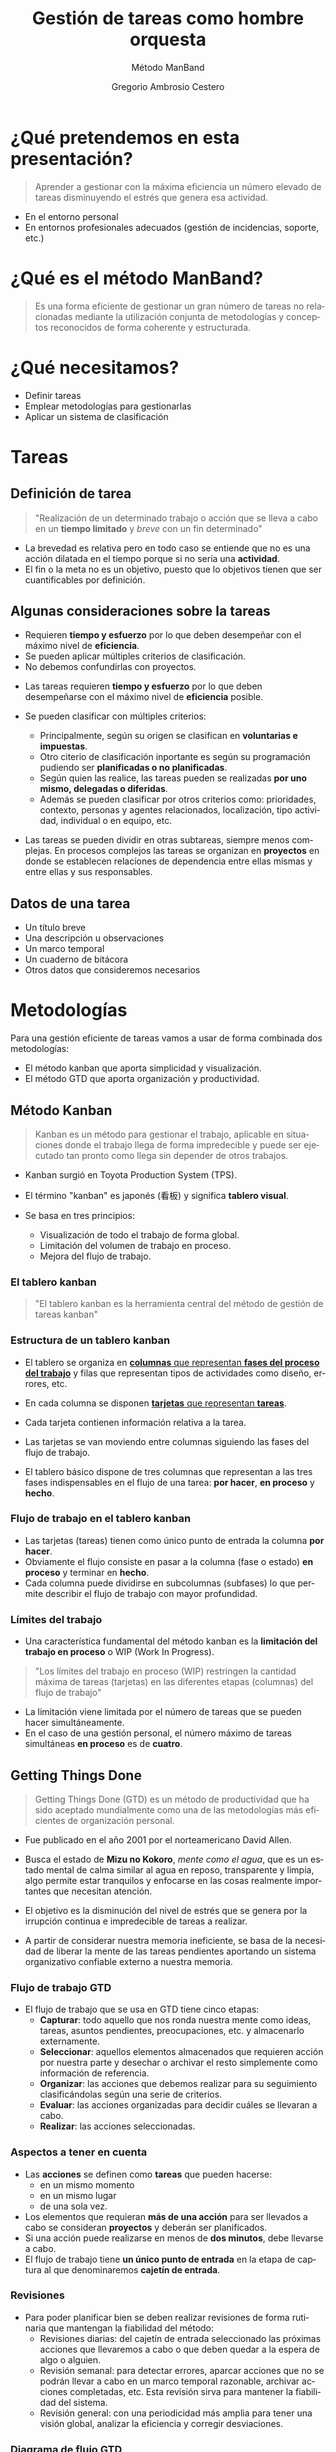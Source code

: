 # -*- mode: org; coding: utf-8-unix; ispell-dictionary: "spanish"; org-hide-emphasis-markers: t; eval: (auto-fill-mode); eval: (fci-mode) -*-


# #+BEGIN_abstract
# This is the abstract
# #+END_abstract


* Header Information                                               :noexport:

** Identification

# [[https://orgmode.org/manual/Export-settings.html][Export settings]]
#+TITLE: Gestión de tareas como hombre orquesta
#+SUBTITLE: Método ManBand
#+DESCRIPTION: Gestión de tareas a partir de metodologías GTD, kanban, una taxonomía y trello como aplicación.
#+KEYWORDS: keywords separated by comma
# Use keybind C-c . or C-c < or free format like "Saturday 9th, 2019"
#+DATE:
#+AUTHOR: Gregorio Ambrosio Cestero
#+EMAIL: goyoac@gmail.com
#+LANGUAGE: en

** General settings

#+SELECT_TAGS: export
#+EXCLUDE_TAGS: noexport
#+CREATOR: Emacs 25.2.2 (Org mode 9.1.14)

#+OPTIONS: ':nil *:t -:t ::t <:t H:6 \n:nil ^:t arch:headline author:t
#+OPTIONS: broken-links:nil c:nil creator:nil d:(not "LOGBOOK") date:t e:t
#+OPTIONS: email:t f:t inline:t num:t p:nil pri:nil prop:nil stat:t tags:t
#+OPTIONS: tasks:t tex:t timestamp:t title:t toc:t todo:nil |:t

# #+STARTUP: hidestars
# #+STARTUP: hideblocks
# #+STARTUP: nohideblocks
#+STARTUP: overview
#+STARTUP: indent
#+STARTUP: logdrawer

#+COLUMNS: %25ITEM %TAGS %TODO

 Keywords for file-local settings. The keywords after the vertical bar (or the
 last keyword if no bar is there) must always mean thaGTDt the item is in its final
 state. Use C-c C-c with the cursor still in the line to make the changes known
 to Org mode
 #+TODO: TODO(t) NEXT(n) STARTED(s!) WAITING(w@/!) SOMEDAY(o) PROJ(p)| DONE(d!) CANCELLED(c@)

# TOC related
# #+OPTIONS: toc:t          include all levels in TOC
# #+OPTIONS: toc:2          only include two levels in TOC
# #+OPTIONS: toc:nil        no default TOC at all

# To move the TOC to a different location:
# #+OPTIONS: toc:nil        no default TOC
# ...
# #+TOC: headlines 2        insert TOC here, with two headline levels

# Use the TOC keyword to generate list of tables (resp. all listings) with captions.
# #+TOC: listings           build a list of listings
# #+TOC: tables             build a list of tables

** Export settings
*** ODT

 # [[https://orgmode.org/manual/ODT-specific-export-settings.html][ODT specific export settings]]
 # Style file application does not work fine for me. Apply with Load Style after
 # file creation.
 # #+ODT_STYLES_FILE: ~/cloud/Dropbox/DOCUMENTS/TEMPLATES/ODT/my_odt_template.odt
 # [[https://orgmode.org/manual/ASCII_002fLatin_002d1_002fUTF_002d8-export.html#ASCII_002fLatin_002d1_002fUTF_002d8-export][ASCII specific export setting]] (also for ODT)
 # #+DESCRIPTION and #+KEYWORDS are included as metadata in the aoutput file.


 # Abstract does not work when export in ODT format. Use it for Latex
 # #+BEGIN_ABSTRACT
 # Abstract
 # #+END_ABSTRACT
 # #+TOC: headlines 2

*** Code

 # To avoid evaluating code on export use the following header argument:
 #+PROPERTY: header-args :eval never-export

*** Pandoc

 #+BEGIN_COMMENT
 # Useful commands
 # Pandoc ignores some headers options (as PROPERTIES). Use export (C-c-e o o) instead.
 cd ~/cloud/Dropbox/DOCUMENTS/TEMPLATES
 pandoc this_file.org --reference-doc=/home/goyo/cloud/Dropbox/DOCUMENTS/TEMPLATES/DOCX/my_docx_template.docx -o this_file.docx
 soffice --nologo --writer this_file.docx
 #+END_COMMENT

*** LaTeX

# LaTeX specific export settings
# ================================
#+LATEX_CLASS: article
#+LATEX_CLASS_OPTIONS: [a4paper]
# #+LATEX_CLASS_OPTIONS: [garamond]
# #+LATEX_HEADER: \usepackage{setspace}
# #+LATEX_HEADER: \doublespacing
#+LATEX_CLASS_OPTIONS: [12pt]
#+LATEX_HEADER: \usepackage[innermargin=1in,outermargin=0.75in,vmargin=1.5cm]{geometry}
#+LATEX_HEADER: \linespread{1.1}
#+LATEX_HEADER: \usepackage{natbib}
#+LATEX_HEADER: \usepackage[spanish]{babel}

*** reveal.js

#+REVEAL_INIT_OPTIONS: width:1280, height:1024, slideNumber:"c/t"
#+OPTIONS: num:nil toc:nil ^:nil
#+REVEAL_TRANS: fade
#+REVEAL_THEME: moon
#+REVEAL_HEAD_PREAMBLE: <meta name="Gestión de tareas con metodología GTD, kanban, una ontología y Trello como aplicación" content="Gestión de tareas">
#+REVEAL_POSTAMBLE: <p> Created by Gregorio Ambrosio. </p>
#+REVEAL_HLEVEL: 1
# #+REVEAL_ROOT: https://cdn.jsdelivr.net/npm/reveal.js@3.8.0
#+REVEAL_ROOT: ./reveal.js
#+OPTIONS: reveal_single_file:nil
#+REVEAL_EXTRA_CSS: ./assets/css/goyo.css
#+REVEAL_SLIDE_FOOTER: <p><a rel="license" href="http://creativecommons.org/licenses/by-nc/4.0/"><img alt="Creative Commons License" style="border-width:0" align="middle" src="https://i.creativecommons.org/l/by-nc/4.0/88x31.png" /></a>  2019 Goyo AC</p>
*** ioslide

#+COMPANY: Goyo AC
#+WWW: http://goyoambrosio.com
#+GITHUB: http://github.com/goyoambrosio
#+TWITTER: gambrosio

#+FAVICON: assets/img/goyologo_circle.png
#+ICON: assets/img/goyologo_circle.png
#+HASHTAG: gambrosio


* ¿Qué pretendemos en esta presentación? 

#+BEGIN_QUOTE
Aprender a gestionar con la máxima eficiencia un número elevado de tareas
disminuyendo el estrés que genera esa actividad.
#+END_QUOTE
# #+ATTR_REVEAL: :frag (appear)
#+REVEAL_HTML: <img style="background:none; border:none; box-shadow:none;" src="assets/img/separador1.png">
- En el entorno personal
- En entornos profesionales adecuados (gestión de incidencias, soporte, etc.)

* ¿Qué es el método ManBand?
#+BEGIN_QUOTE
Es una forma eficiente de gestionar un gran número de tareas no relacionadas
mediante la utilización conjunta de metodologías y conceptos reconocidos de
forma coherente y estructurada.
#+END_QUOTE
#+REVEAL_HTML: <img class="stretch" src="assets/img/hombre_manband.jpg">

* ¿Qué necesitamos?
- Definir tareas
- Emplear metodologías para gestionarlas
- Aplicar un sistema de clasificación

* Tareas
:PROPERTIES:
:reveal_background: #123456
:END:
** Definición de tarea
#+BEGIN_QUOTE
"Realización de un determinado trabajo o acción que se lleva a cabo en un
**tiempo limitado** y /breve/ con un fin determinado"
#+END_QUOTE

#+BEGIN_NOTES
- La brevedad es relativa pero en todo caso se entiende que no es una acción
  dilatada en el tiempo porque si no sería una *actividad*.
- El fin o la meta no es un objetivo, puesto que lo objetivos tienen que ser
  cuantificables por definición.
#+END_NOTES
** Algunas consideraciones sobre la tareas
#+ATTR_REVEAL: :frag (highlight-green)
- Requieren *tiempo y esfuerzo* por lo que deben desempeñar con el máximo nivel de
  *eficiencia*.
- Se pueden aplicar múltiples criterios de clasificación.
- No debemos confundirlas con proyectos.

#+BEGIN_NOTES
- Las tareas requieren *tiempo y esfuerzo* por lo que deben desempeñarse con el
  máximo nivel de *eficiencia* posible.

- Se pueden clasificar con múltiples criterios:
  - Principalmente, según su origen se clasifican en *voluntarias e impuestas*.
  - Otro citerio de clasificación inportante es según su programación pudiendo
    ser *planificadas o no planificadas*.
  - Según quien las realice, las tareas pueden se realizadas *por uno mismo,
    delegadas o diferidas*.
  - Además se pueden clasificar por otros criterios como: prioridades, contexto,
    personas y agentes relacionados, localización, tipo actividad, individual o
    en equipo, etc.
- Las tareas se pueden dividir en otras subtareas, siempre menos complejas. En
  procesos complejos las tareas se organizan en *proyectos* en donde se establecen
  relaciones de dependencia entre ellas mismas y entre ellas y sus responsables.
#+END_NOTES
** Datos de una tarea
- Un título breve
- Una descripción u observaciones
- Un marco temporal
- Un cuaderno de bitácora
- Otros datos que consideremos necesarios
* Metodologías
:PROPERTIES:
:reveal_background: #123456
:END:
Para una gestión eficiente de tareas vamos a usar de forma combinada dos
metodologías:
- El método kanban que aporta simplicidad y visualización.
- El método GTD que aporta organización y productividad.
** Método Kanban

#+BEGIN_QUOTE
Kanban es un método para gestionar el trabajo, aplicable en situaciones donde el
trabajo llega de forma impredecible y puede ser ejecutado tan pronto como llega
sin depender de otros trabajos.
#+END_QUOTE
- Kanban surgió en Toyota Production System (TPS).

- El término "kanban" es japonés (看板) y significa *tablero visual*.

- Se basa en tres principios:
  - Visualización de todo el trabajo de forma global.
  - Limitación del volumen de trabajo en proceso.
  - Mejora del flujo de trabajo.

*** El tablero kanban
#+BEGIN_QUOTE
"El tablero kanban es la herramienta central del método de gestión de tareas kanban"
#+END_QUOTE
[[file:assets/img/kanban-board-toyota.png]]

*** Estructura de un tablero kanban
- El tablero se organiza en _*columnas* que representan *fases del proceso del
  trabajo*_ y filas que representan tipos de actividades como diseño, errores,
  etc.

- En cada columna se disponen _*tarjetas* que representan *tareas*_.

- Cada tarjeta contienen información relativa a la tarea.

- Las tarjetas se van moviendo entre columnas siguiendo las fases del flujo de
  trabajo.

- El tablero básico dispone de tres columnas que representan a las tres fases
  indispensables en el flujo de una tarea: *por hacer*, *en proceso* y *hecho*.

[[file:assets/img/Kanban_simple.png]]

*** Flujo de trabajo en el tablero kanban

- Las tarjetas (tareas) tienen como único punto de entrada la columna *por hacer*.
- Obviamente el flujo consiste en pasar a la columna (fase o estado) *en proceso*
  y terminar en *hecho*.
- Cada columna puede dividirse en subcolumnas (subfases) lo que permite
  describir el flujo de trabajo con mayor profundidad.

[[file:assets/img/Kanban_complejo.png]]

*** Límites del trabajo

- Una característica fundamental del método kanban es la *limitación del trabajo
  en proceso* o WIP (Work In Progress).
#+BEGIN_QUOTE 
"Los límites del trabajo en proceso (WIP) restringen la cantidad máxima de
tareas (tarjetas) en las diferentes etapas (columnas) del flujo de trabajo"
#+END_QUOTE
- La limitación viene limitada por el número de tareas que se pueden hacer
  simultáneamente.
- En el caso de una gestión personal, el número máximo de tareas simultáneas *en
  proceso* es de *cuatro*.

** Getting Things Done
#+BEGIN_QUOTE
Getting Things Done (GTD) es un método de productividad que ha sido aceptado
mundialmente como una de las metodologías más eficientes de organización
personal.
#+END_QUOTE
- Fue publicado en el año 2001 por el norteamericano David Allen.

- Busca el estado de *Mizu no Kokoro*, /mente como el agua/, que es un estado mental
  de calma similar al agua en reposo, transparente y limpia, algo permite estar
  tranquilos y enfocarse en las cosas realmente importantes que necesitan
  atención.

- El objetivo es la disminución del nivel de estrés que se genera por la
  irrupción continua e impredecible de tareas a realizar.

- A partir de considerar nuestra memoria ineficiente, se basa de la necesidad de
  liberar la mente de las tareas pendientes aportando un sistema organizativo
  confiable externo a nuestra memoria.


*** Flujo de trabajo GTD

- El flujo de trabajo que se usa en GTD tiene cinco etapas:
  - *Capturar*: todo aquello que nos ronda nuestra mente como ideas, tareas,
    asuntos pendientes, preocupaciones, etc. y almacenarlo externamente.
  - *Seleccionar*: aquellos elementos almacenados que requieren acción por nuestra
    parte y desechar o archivar el resto simplemente como información de
    referencia.
  - *Organizar*: las acciones que debemos realizar para su seguimiento
    clasificándolas según una serie de criterios.
  - *Evaluar*: las acciones organizadas para decidir cuáles se llevaran a cabo.
  - *Realizar*: las acciones seleccionadas.

*** Aspectos a tener en cuenta

- Las *acciones* se definen como *tareas* que pueden hacerse:
  - en un mismo momento
  - en un mismo lugar
  - de una sola vez.
- Los elementos que requieran *más de una acción* para ser llevados a cabo se
  consideran *proyectos* y deberán ser planificados.
- Si una acción puede realizarse en menos de *dos minutos*, debe llevarse a
  cabo.
- El flujo de trabajo tiene *un único punto de entrada* en la etapa de captura al
  que denominaremos *cajetín de entrada*.

*** Revisiones

- Para poder planificar bien se deben realizar revisiones de forma rutinaria que
  mantengan la fiabilidad del método:
  - Revisiones diarias: del cajetín de entrada seleccionado las próximas
    acciones que llevaremos a cabo o que deben quedar a la espera de algo o
    alguien.
  - Revisión semanal: para detectar errores, aparcar acciones que no se podrán
    llevar a cabo en un marco temporal razonable, archivar acciones completadas,
    etc. Esta revisión sirva para mantener la fiabilidad del sistema.
  - Revisión general: con una periodicidad más amplia para tener una visión
    global, analizar la eficiencia y corregir desviaciones.

*** Diagrama de flujo GTD
#+REVEAL_HTML: <img class="stretch" src="assets/img/GTD.jpg">

* Ontología
:PROPERTIES:
:reveal_background: #123456
:END:
** Fundamentos

- El término ontología tiene su origen en la filosofía como una rama de la
  metafísica que *estudia lo que hay*.
- De forma general la ontología estudia las *cosas*, sus *propiedades* y *relaciones*.
- No obstante, para poder hacer un *uso pŕactico* de esta rama filosófica en
  informática es necesario aplicar la *taxonomía* o *ciencia de la clasificación*.
- Así podremos decir que una ontología en ciencia de la computación nace como
  respuesta a la necesidad de modelar el mundo como dominios de *objetos* junto
  con sus *atributos* y *relaciones*, clasificados según algún sistema de
  categorización o *taxonomía*.

** Ontología en ciencia de la computación
#+BEGIN_QUOTE
"En ciencia de la computación, ontología se define como una nomenclatura formal
de *entidades*[fn:1] pertenecientes a un *dominio*, así como una definición de
*tipos*[fn:2] y *propiedades*[fn:3] de dichas entidades y las relaciones entre las
mismas"
#+END_QUOTE
- En programación orientada a objetos, una ontología se definiría como un
  conjunto de *objetos* pertenecientes a *clases* con sus *atributos* y sus
  *relaciones*.
#+BEGIN_NOTES
Footnotes
1. entidades, individuos, instancias o objetos
2. tipos, conjuntos, colecciones, conceptos o clases
3. propiedades, parámetros, aspectos, rasgos, características o atributos

[fn:1] entidades, individuos, instancias o objetos
[fn:2] tipos, conjuntos, colecciones, conceptos o clases
[fn:3] propiedades, parámetros, aspectos, rasgos, características o atributos
#+END_NOTES

** Ontología en la gestión de tareas

- Objetos: las tareas
- Atributos: los datos (título, descripción, marco temporal, bitácora)
- Relaciones: cuando pertenecen a un proyecto 
- Taxonomía: categorías

** Taxonomía de las tareas
#+BEGIN_QUOTE
"Clasificación u ordenación en grupos de cosas (/categorías/) que tienen unas
características comunes"
#+END_QUOTE
Categorías que utilizaremos para las tareas:
- Prioridad
- Asunto
- Actividad
- Localización
- Persona
- Organización


*** Etiquetas

- Para cada *categoría* se creará un *conjunto de etiquetas* que asignaremos a las
  tareas que consideremos que pertenecen a dicha categoría.

- Las etiquetas tienen forma de *identificador*, es decir un conjunto de
  caracteres alfanuméricos en minúsculas sin espacios en blanco.

- En concreto, el identificador estará formado por un *sufijo* en forma de
  palabra, que indica la categoría, y una serie de *palabras adicionales*
  separadas por el carácter guión bajo: _. Por ejemplo: =prioridad_media=,
  =asunto_hogar=, =acción_comprar=, =persona_juan=, etc.

- Un identificador de etiqueta, o simplemente una *etiqueta*, podrá contener
  sinónimos para evitar su duplicación por error. Ej. =asunto_hobby_afición=

- De esta forma, una tarea podrá pertenecer a múltiples categorías asignándole
  múltiples etiquetas.


*** Categoría: =prioridad=
- Prioridad para la realización de la tarea
- Es una simplificación de urgencia e importancia
- Categorías: baja, media, alta, ...
- Sufijo de la etiqueta: *prioridad_*
- Ejemplos:
  - =prioridad_baja=
  - =prioridad_media=
  - =prioridad_alta=
  - ...
  
*** Categoría: =asunto=
- Asunto general en el que se enmarca la tarea como pueden ser hogar, hijos,
  salud, hobby, ...
- Sufijo de la etiqueta: *asunto_*
- Ejemplos:
  - =asunto_hogar=
  - =asunto_hijos=
  - =asunto_salud=
  - =asunto_hobby=
  - ...

*** Categoría: =acción=
- Verbo en tiempo infinitivo que describe la principal acción que se realizará
  en la tarea.
- Ej. comprar, recoger, escribir, leer, ... 
- Sufijo de la etiqueta: *acción_*
- Ejemplos:
  - =acción_comprar=
  - =acción_recoger=
  - =acción_escribir=
  - =acción_leer=
  - ...

*** Categoría: =localización=
- Lugar físico habitual en el que se debe realizar la tarea.
- Ej. colegio, centro comercial, farmacia de la esquina, ... 
- Sufijo de la etiqueta: *localización_*
- Ejemplos:
  - =localización_colegio=
  - =localización_carrefour_alameda=
  - =localización_farmacia_de_la_esquina=
  - ...

*** Categoría: =persona=
- Nombre de la persona con la que tiene que ver principalmente la tarea.
- Ej. Juan Pérez, mi padre, ...
- Sufijo de la etiqueta: *persona_*
- Ejemplos:
  - =persona_juan_pérez=
  - =persona_mi_padre=
  - ...

*** Categoría: =organización=

- Nombre de la organización con la que tiene que ver principalmente la tarea.
- Ej. operadora, asociación de vecinos, ...
- Sufijo de la etiqueta: *organización_*
- Ejemplos:
  - =organización_yoigo=
  - =organización_asociación_vecinal_bloque_a=
  - ...
*** Categoría: =fase=
- *Fase*, *etapa* o *estado* de ejecución en la que se encuentra la tarea.
- Ej. por hacer, en proceso, hecho, ...

#+BEGIN_QUOTE
"No se utilizarán etiquetas para esta categoría ya que se utilizará para definir
las columnas del tablero visual (Kanban) del flujo de trabajo"
#+END_QUOTE
* Método ManBand
:PROPERTIES:
:reveal_background: #123456
:END:
** Ya tenemos lo que necesitamos
- Hemos definido y caracterizado lo que es una tarea
- Hemos seleccionado un par reconocidas de metodologías:
  - kanban (tarjetas y listas)
  - GTD (flujo de trabajo)
- Hemos creado una taxonomía (sistema de clasificación) de tareas
#+REVEAL_HTML: <img class="stretch" src="assets/img/ManBand_build.jpg">
** Selección de herramienta digital
- Disponemos de muchas posibilidades:
  - [[https://asana.com/][asana]]
  - [[https://basecamp.com/][basecamp]]
  - [[https://centrallo.com/][centrallo]]
  - [[https://www.atlassian.com/es/software/jira][jira]]
  - [[https://kanbanize.com/][kabanize]]
  - [[https://monday.com/][monday.com]]
  - [[https://niftypm.com/][nifty]]
  - [[https://quire.io/][quire]]
  - [[https://www.rememberthemilk.com/][remember the milk]]
  - [[https://www.smartsheet.com/task-management][smartsheet]]
  - [[https://www.taskworld.com][taskworld]]
  - [[https://trello.com/][trello]]
  - [[https://www.wunderlist.com/][wunderlist]]
  - [[https://www.wrike.com][wrike]]
  - [[https://www.zoho.com/projects/][zoho projects]]
  - etc.
** [[file:assets/img/logo-trello.png]]

- Trello es muy conocido por su simplicidad, potencia visual y opción de uso sin coste.
- Está basado en web por lo que tan solo necesitamos un navegador.
- Dispone de app para móvil.
- Presenta tableros con listas que contienen tarjetas.
- Ofrece muchas posibilidades
- Es muy adecuado para el método ManBand.
** Diagrama de flujo ManBand
#+REVEAL_HTML: <img class="stretch" src="assets/img/ManBand_workflow.jpg">
** Listas
- Por Hacer
  - Algún día
  - Recurrentes
  - Entrada
  - Próximas
- En Proceso
  - Hacer ahora
  - Esperando a
- Hecho
  - Reciente
  - Referencias
*** Listas en Trello
[[file:assets/img/ManBand_Menu_Trello.png]]
[[file:assets/img/Listas_Por_Hacer.png]]
[[file:assets/img/Listas_En_Proceso.png]]
[[file:assets/img/Listas_Hecho.png]]
** Taxonomía
- =prioridad=
  - =prioridad_baja=
  - =prioridad_media=
  - =prioridad_alta=
- =asunto=
  - =asunto_hogar=
  - =asunto_hijos=
  - =asunto_salud=
  - =asunto_hobby=
- =acción=
  - =acción_comprar=
  - =acción_recoger=
  - =acción_escribir=
  - =acción_leer=
#+REVEAL: split
- =localización=
  - =localización_colegio=
  - =localización_carrefour_alameda=
  - =localización_farmacia_de_la_esquina=
- =persona=
  - =persona_juan_pérez=
  - =persona_mi_padre=
- =organización=
  - =organización_yoigo=
  - =organización_asociación_vecinal_bloque_a=
*** Taxonomía en Trello
[[file:assets/img/ManBand_Etiquetas_Trello.png]]
** Detalle de tarea en Trello
#+REVEAL_HTML: <img class="stretch" src="assets/img/Detalle_tarea_Trello.png">
** Detalle de listas en Trello
[[file:assets/img/Listas_Por_Hacer_Ejemplo.png]]
[[file:assets/img/Listas_En_Proceso_Ejemplo.png]]
[[file:assets/img/Listas_Hecho_Ejemplo.png]]
** Tablero en Trello
#+REVEAL_HTML: <img class="stretch" src="assets/img/ManBand_Tablero_Ejemplo1_Trello.png">
** Búsquedas
#+BEGIN_QUOTE
Lo habitual será que en nuestro tablero tengamos decenas de tareas
#+END_QUOTE
- Podemos buscar y filtrar gracias al sistema de clasificación de etiquetas:
  - =board:"Personal"= selección del tablero en el que buscar
  - =is:open= selección de tareas activas (no archivadas)
  - =-LABELS #priority-high= filtro de etiquetas
** Ejemplo de búsqueda
- Lista de la compra:
# #+REVEAL_HTML: <img class="stretch" src="assets/img/search_comprar.png">
[[file:assets/img/search_comprar.png]]
* Miscelánea
:PROPERTIES:
:reveal_background: #123456
:END:
** Gestionar más de un tablero
- Un tablero, junto con el sistema de clasificación, debe ser suficiente para
  una gestión de tareas eficiente.
- A veces, en un tablero, predominan tareas que tienen que ver con un asunto
  concreto como por ejemplo: =asunto_trabajo=
- En ese caso se puede crear un tablero para las tareas que son de un
  determinado asunto.
- No obstante hay que tratar de evitar esta situación.

** Gestión de proyectos
#+BEGIN_QUOTE
Si las tareas presentan una relación de dependencia y entre todas persiguen un
objetivo común nos encontramos ante un proyecto.
#+END_QUOTE
- El método ManBand se puede extender añadiendo técnicas para gestionar el tiempo y
  las dependencias.
- Hay que aplicar metodologías basadas en representaciones Gantt, Pert, CPM y
  otras.
- La visualización en la gestión de proyectos es importante por lo que la
  herramienta debe ser visualmente potente: [[https://asana.com/][asana]], [[https://www.atlassian.com/es/software/jira][jira]] (software) y otras.

** Evitar la procrastinación: la técnica del pomodoro
*** Procrastinación, postergación o posposición
#+BEGIN_QUOTE
Hábito de retrasar actividades o situaciones que deben atenderse,
sustituyéndolas por otras situaciones más irrelevantes o agradables.
#+END_QUOTE
[[file:assets/img/ahora_m%C3%A1s_tarde.jpg]]

*** Técnica del pomodoro
#+REVEAL_HTML: <img style="background:none; border:none; box-shadow:none;" src="assets/img/reloj_pomodoro.png">
#+BEGIN_QUOTE
La Técnica Pomodoro fue desarrollada por Francesco Cirillo a finales de la
década de los 80, y es un sistema que busca mejorar la administración del tiempo
a través de su división en fragmentos.
#+END_QUOTE

*** Ciclo pomodoro
- Selecciona la siguiente tarea: =Por Hacer (Próximas)=
- Dedica 25 minutos a la tarea
- Descansa 5 minutos
- Repite el ciclo 4 veces y descansa durante 30 minutos

#+REVEAL_HTML: <img style="background:none; border:none; box-shadow:none;" src="assets/img/tecnica-pomodoro.png">

** Realización de más de una tarea al mismo tiempo
- La multitarea real en el cerebro un humano no existe más allá de las funciones
  vitales.
- Podemos pensar en una tarea a la vez.
- El problema surge porque el cambio de una tarea a otra exige un cambio de
  contexto.
- Actualmente hay un cierto consenso en que nuestro cerebro es capaz de
  gestionar con cierta comodidad 2 tareas al mismo tiempo (con su cambio de
  contexto).
- En cualquier caso la multitarea aumenta el nivel de estrés y disminuye el
  rendimiento facilitando la aparición de errores.

** Trabajadores del conocimiento                                   :noexport:
- Son aquellos trabajadores cuyo principal capital es el **conocimiento**.
  Ejemplos representativos son los trabajadores de las TI, periodistas,
  ingenieros, científicos, médicos, economistas, etc.
- Se diferencian de otros trabajadores que se dedican fundamentalmente a
  **resolver problemas no rutinarios** que requieren una combinación de
  pensamiento convergente, divergente y creativo.:
  - El pensamiento **divergente** es un proceso de pensamiento de generar ideas
    creativas mediante la exploración de muchas posibles soluciones.
  - El pensamiento **convergente** representa la habilidad de dar la respuesta
    "correcta" a preguntas estandarizadas que no requieren significativamente de
    creatividad.
  - El pensamiento **creativo** consiste en el desarrollo de nuevas ideas y
    conceptos. Se trata de la habilidad de formar nuevas combinaciones de ideas
    para llenar una necesidad.
- La naturaleza creativa de los trabajadores del conocimiento hacen que generen
  continuamente multiples iniciativas que se acaban convirtiendo en tareas
  realizables en su mayoría.

* Muchas gracias
#+BEGIN_QUOTE
"Recuerda que lo importante es el *ćomo*"
#+END_QUOTE

- Web: http://goyoambrosio.com
- linkedin: [[https://www.linkedin.com/in/goyoambrosio/]]

Realizado con [[https://www.gnu.org/software/emacs/][Emacs]] + [[https://github.com/yjwen/org-reveal][org-reveal]] + [[https://revealjs.com][Reveal.js]] por Gregorio Ambrosio (Goyo AC)




